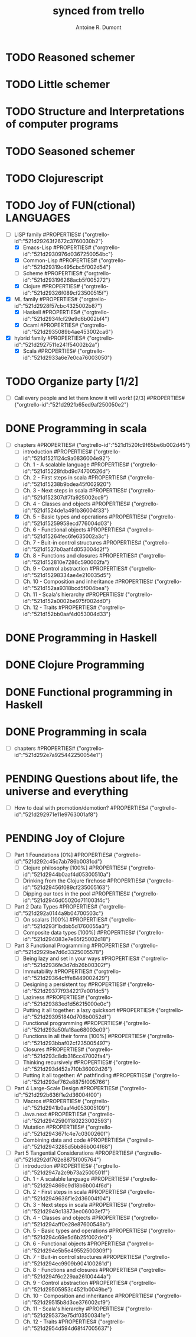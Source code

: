 #+property: board-name    api test board
#+property: board-id      51d99bbc1e1d8988390047f2
#+property: TODO 51d99bbc1e1d8988390047f3
#+property: IN-PROGRESS 51d99bbc1e1d8988390047f4
#+property: DONE 51d99bbc1e1d8988390047f5
#+property: PENDING 51e53898ea3d1780690015ca
#+property: DELEGATED 51e538a89c05f1e25c0027c6
#+property: FAIL 51e538a26f75d07902002d25
#+property: CANCELLED 51e538e6c7a68fa0510014ee
#+TODO: TODO IN-PROGRESS DONE | PENDING DELEGATED FAIL CANCELLED
#+title: synced from trello
#+author: Antoine R. Dumont

* TODO Reasoned schemer
:PROPERTIES:
:orgtrello-id: 521d291a8b9bdea45f002b93
:END:
* TODO Little schemer
:PROPERTIES:
:orgtrello-id: 521d291bd706e653250053fb
:END:
* TODO Structure and Interpretations of computer programs
:PROPERTIES:
:orgtrello-id: 521d291c5b5774fe35005514
:END:
* TODO Seasoned schemer
:PROPERTIES:
:orgtrello-id: 521d291ce5feb89d2500501f
:END:
* TODO Clojurescript
:PROPERTIES:
:orgtrello-id: 521d291df57cbc4325002b85
:END:
* TODO Joy of FUN(ctional) LANGUAGES
:PROPERTIES:
:orgtrello-id: 521d291e2961dce076005426
:END:
- [-] LISP family #PROPERTIES# {"orgtrello-id":"521d29263f2672c3760030b2"}
  - [X] Emacs-Lisp #PROPERTIES# {"orgtrello-id":"521d2930976d0367250054bc"}
  - [X] Common-Lisp #PROPERTIES# {"orgtrello-id":"521d29319c495cbc5f002d54"}
  - [ ] Scheme #PROPERTIES# {"orgtrello-id":"521d293196268acb5f005272"}
  - [X] Clojure #PROPERTIES# {"orgtrello-id":"521d29326f089cf23500515f"}
- [X] ML family #PROPERTIES# {"orgtrello-id":"521d2928f57cbc4325002b87"}
  - [X] Haskell #PROPERTIES# {"orgtrello-id":"521d2934fcf29e9d6b002bf4"}
  - [X] Ocaml #PROPERTIES# {"orgtrello-id":"521d2935089b4ae453002ca6"}
- [X] hybrid family #PROPERTIES# {"orgtrello-id":"521d2927511e241f54002b2a"}
  - [X] Scala #PROPERTIES# {"orgtrello-id":"521d2933a6e7e0ca76003050"}
* TODO Organize party [1/2]
:PROPERTIES:
:orgtrello-id: 521d292551840d706b0052dc
:END:
- [-] Call every people and let them know it will work! [2/3] #PROPERTIES# {"orgtrello-id":"521d292fb65ed9af250050e2"}
* DONE Programming in scala
:PROPERTIES:
:orgtrello-id: 521d151f238d0727700051da
:END:
- [-] chapters #PROPERTIES# {"orgtrello-id":"521d1520fc9f65be6b002d45"}
  - [-] introduction #PROPERTIES# {"orgtrello-id":"521d1521124c9a0836004e92"}
  - [-] Ch. 1 - A scalable language #PROPERTIES# {"orgtrello-id":"521d15228fdbd9d74700526d"}
  - [-] Ch. 2 - First steps in scala #PROPERTIES# {"orgtrello-id":"521d15238b9bdea45f002920"}
  - [-] Ch. 3 - Next steps in scala #PROPERTIES# {"orgtrello-id":"521d152307df7fa925002cc9"}
  - [-] Ch. 4 - Classes and objects #PROPERTIES# {"orgtrello-id":"521d1524de1a491b36004f33"}
  - [X] Ch. 5 - Basic types and operations #PROPERTIES# {"orgtrello-id":"521d15259958ecd776004d03"}
  - [-] Ch. 6 - Functional objects #PROPERTIES# {"orgtrello-id":"521d15264fec6fe635002a3c"}
  - [-] Ch. 7 - Buit-in control structures #PROPERTIES# {"orgtrello-id":"521d1527b0aaf4d053004d2f"}
  - [X] Ch. 8 - Functions and closures #PROPERTIES# {"orgtrello-id":"521d152810e7286c590002fa"}
  - [-] Ch. 9 - Control abstraction #PROPERTIES# {"orgtrello-id":"521d15298334ae4e210035d5"}
  - [-] Ch. 10 - Composition and inheritance #PROPERTIES# {"orgtrello-id":"521d152aa9318bcd5f004bea"}
  - [-] Ch. 11 - Scala's hierarchy #PROPERTIES# {"orgtrello-id":"521d152a0002be975f002dd0"}
  - [-] Ch. 12 - Traits #PROPERTIES# {"orgtrello-id":"521d152bb0aaf4d053004d33"}
* DONE Programming in Haskell
:PROPERTIES:
:orgtrello-id: 521d2921f762e8875f005761
:END:
* DONE Clojure Programming
:PROPERTIES:
:orgtrello-id: 521d2922750ae1dd47002d1e
:END:
* DONE Functional programming in Haskell
:PROPERTIES:
:orgtrello-id: 521d29234ee75cd47600307c
:END:
* DONE Programming in scala
:PROPERTIES:
:orgtrello-id: 521d2924c13873ec06003ef2
:END:
- [-] chapters #PROPERTIES# {"orgtrello-id":"521d292e7a925442250054e1"}
* PENDING Questions about life, the universe and everything
:PROPERTIES:
:orgtrello-id: 521d291f672432d85d00287a
:END:
- [-] How to deal with promotion/demotion? #PROPERTIES# {"orgtrello-id":"521d292971e11e9763001af8"}
* PENDING Joy of Clojure
:PROPERTIES:
:orgtrello-id: 521d2920cc399f1a36003045
:END:
- [-] Part 1 Foundations [0%] #PROPERTIES# {"orgtrello-id":"521d292c45c7ab786b0031cd"}
  - [-] Clojure philosophy [100%] #PROPERTIES# {"orgtrello-id":"521d2944b0aaf4d05300510a"}
  - [-] Drinking from the Clojure firehose #PROPERTIES# {"orgtrello-id":"521d29456f089cf235005163"}
  - [-] Dipping our toes in the pool #PROPERTIES# {"orgtrello-id":"521d2946d05020d711003f4c"}
- [-] Part 2 Data Types #PROPERTIES# {"orgtrello-id":"521d292a0144a9b04700503c"}
  - [-] On scalars [100%] #PROPERTIES# {"orgtrello-id":"521d293f1bdbb5d1760055a3"}
  - [-] Composite data types [100%] #PROPERTIES# {"orgtrello-id":"521d294083e7e65f25002d18"}
- [-] Part 3 Functional Programming #PROPERTIES# {"orgtrello-id":"521d2929be7d6d3325005578"}
  - [-] Being lazy and set in your ways #PROPERTIES# {"orgtrello-id":"521d2936fe3d7db26b00302f"}
  - [-] Immutability #PROPERTIES# {"orgtrello-id":"521d29364cfffe8449002429"}
  - [-] Designing a persistent toy #PROPERTIES# {"orgtrello-id":"521d29377f9342217e001dc5"}
  - [-] Laziness #PROPERTIES# {"orgtrello-id":"521d29383ed1d56215000e0c"}
  - [-] Putting it all together: a lazy quicksort #PROPERTIES# {"orgtrello-id":"521d293951840d706b0052df"}
  - [-] Functional programming #PROPERTIES# {"orgtrello-id":"521d293a50fa18ae68003e09"}
  - [-] Functions in all their forms [100%] #PROPERTIES# {"orgtrello-id":"521d293bbaf02cf235005497"}
  - [-] Closures #PROPERTIES# {"orgtrello-id":"521d293c8db316cc47002fa4"}
  - [-] Thinking recursively #PROPERTIES# {"orgtrello-id":"521d293d452a710b36002d26"}
  - [-] Putting it all together: A* pathfinding #PROPERTIES# {"orgtrello-id":"521d293ef762e8875f005766"}
- [-] Part 4 Large-Scale Design #PROPERTIES# {"orgtrello-id":"521d292b636f1e2d36004f00"}
  - [-] Macros #PROPERTIES# {"orgtrello-id":"521d2941b0aaf4d053005109"}
  - [-] Java.next #PROPERTIES# {"orgtrello-id":"521d29425901180223002593"}
  - [-] Mutation #PROPERTIES# {"orgtrello-id":"521d294367fc4e7c0300260f"}
  - [-] Combining data and code #PROPERTIES# {"orgtrello-id":"521d2943285d5bb86b004f68"}
- [-] Part 5 Tangential Considerations #PROPERTIES# {"orgtrello-id":"521d292df762e8875f005764"}
  - [-] introduction #PROPERTIES# {"orgtrello-id":"521d2947a2c9b73a2500501f"}
  - [-] Ch. 1 - A scalable language #PROPERTIES# {"orgtrello-id":"521d294869c9d18b6b004f6d"}
  - [-] Ch. 2 - First steps in scala #PROPERTIES# {"orgtrello-id":"521d2949636f1e2d36004f04"}
  - [-] Ch. 3 - Next steps in scala #PROPERTIES# {"orgtrello-id":"521d2949c13873ec06003ef7"}
  - [-] Ch. 4 - Classes and objects #PROPERTIES# {"orgtrello-id":"521d294aff0e28e87600548b"}
  - [-] Ch. 5 - Basic types and operations #PROPERTIES# {"orgtrello-id":"521d294c69e5d6b25f002de0"}
  - [-] Ch. 6 - Functional objects #PROPERTIES# {"orgtrello-id":"521d294e5b5e49552500309f"}
  - [-] Ch. 7 - Buit-in control structures #PROPERTIES# {"orgtrello-id":"521d294ec9909b904100261d"}
  - [-] Ch. 8 - Functions and closures #PROPERTIES# {"orgtrello-id":"521d294f6c229aa26100444a"}
  - [-] Ch. 9 - Control abstraction #PROPERTIES# {"orgtrello-id":"521d29505953c4521b0049be"}
  - [-] Ch. 10 - Composition and inheritance #PROPERTIES# {"orgtrello-id":"521d29515b8d3ce376002cf9"}
  - [-] Ch. 11 - Scala's hierarchy #PROPERTIES# {"orgtrello-id":"521d295373e75df03500341e"}
  - [-] Ch. 12 - Traits #PROPERTIES# {"orgtrello-id":"521d2954d594d68f47005637"}
